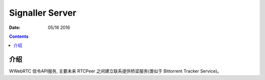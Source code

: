 Signaller Server
=====================

:Date: 05/16 2016

.. contents::


介绍
-------

WWebRTC 信令API服务, 主要未来 RTCPeer 之间建立联系提供桥梁服务(类似于 Bittorrent Tracker Service)。



